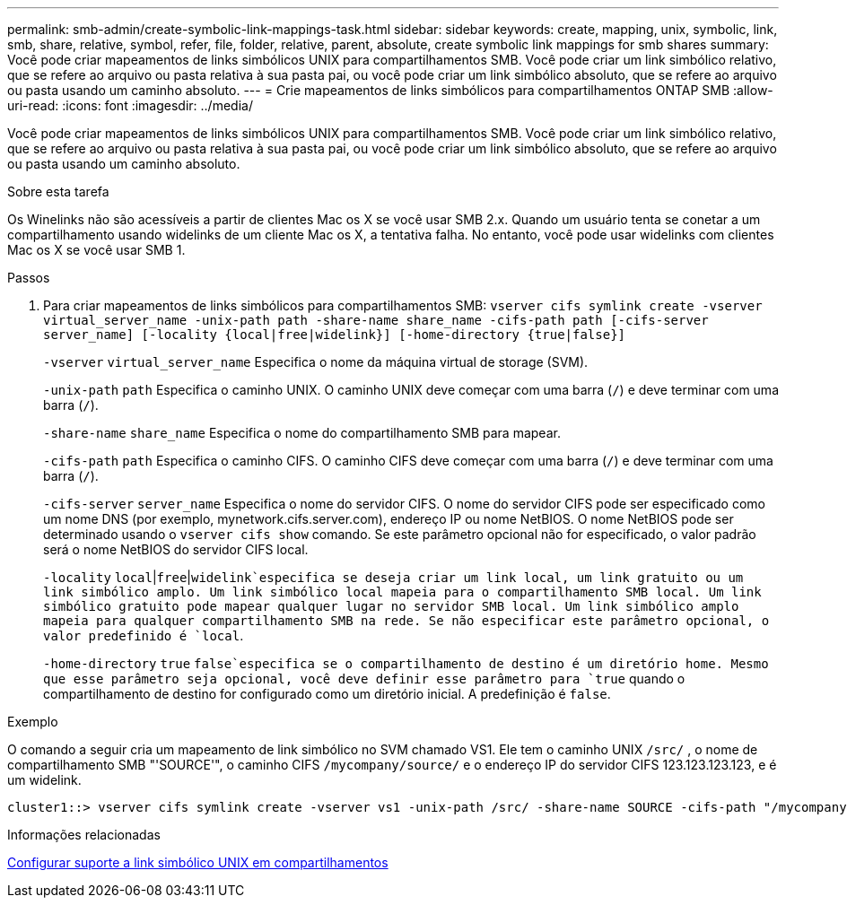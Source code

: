 ---
permalink: smb-admin/create-symbolic-link-mappings-task.html 
sidebar: sidebar 
keywords: create, mapping, unix, symbolic, link, smb, share, relative, symbol, refer, file, folder, relative, parent, absolute, create symbolic link mappings for smb shares 
summary: Você pode criar mapeamentos de links simbólicos UNIX para compartilhamentos SMB. Você pode criar um link simbólico relativo, que se refere ao arquivo ou pasta relativa à sua pasta pai, ou você pode criar um link simbólico absoluto, que se refere ao arquivo ou pasta usando um caminho absoluto. 
---
= Crie mapeamentos de links simbólicos para compartilhamentos ONTAP SMB
:allow-uri-read: 
:icons: font
:imagesdir: ../media/


[role="lead"]
Você pode criar mapeamentos de links simbólicos UNIX para compartilhamentos SMB. Você pode criar um link simbólico relativo, que se refere ao arquivo ou pasta relativa à sua pasta pai, ou você pode criar um link simbólico absoluto, que se refere ao arquivo ou pasta usando um caminho absoluto.

.Sobre esta tarefa
Os Winelinks não são acessíveis a partir de clientes Mac os X se você usar SMB 2.x. Quando um usuário tenta se conetar a um compartilhamento usando widelinks de um cliente Mac os X, a tentativa falha. No entanto, você pode usar widelinks com clientes Mac os X se você usar SMB 1.

.Passos
. Para criar mapeamentos de links simbólicos para compartilhamentos SMB: `vserver cifs symlink create -vserver virtual_server_name -unix-path path -share-name share_name -cifs-path path [-cifs-server server_name] [-locality {local|free|widelink}] [-home-directory {true|false}]`
+
`-vserver` `virtual_server_name` Especifica o nome da máquina virtual de storage (SVM).

+
`-unix-path` `path` Especifica o caminho UNIX. O caminho UNIX deve começar com uma barra (`/`) e deve terminar com uma barra (`/`).

+
`-share-name` `share_name` Especifica o nome do compartilhamento SMB para mapear.

+
`-cifs-path` `path` Especifica o caminho CIFS. O caminho CIFS deve começar com uma barra (`/`) e deve terminar com uma barra (`/`).

+
`-cifs-server` `server_name` Especifica o nome do servidor CIFS. O nome do servidor CIFS pode ser especificado como um nome DNS (por exemplo, mynetwork.cifs.server.com), endereço IP ou nome NetBIOS. O nome NetBIOS pode ser determinado usando o `vserver cifs show` comando. Se este parâmetro opcional não for especificado, o valor padrão será o nome NetBIOS do servidor CIFS local.

+
`-locality`  `local`|`free`|`widelink`especifica se deseja criar um link local, um link gratuito ou um link simbólico amplo. Um link simbólico local mapeia para o compartilhamento SMB local. Um link simbólico gratuito pode mapear qualquer lugar no servidor SMB local. Um link simbólico amplo mapeia para qualquer compartilhamento SMB na rede. Se não especificar este parâmetro opcional, o valor predefinido é `local`.

+
`-home-directory`  `true` `false`especifica se o compartilhamento de destino é um diretório home. Mesmo que esse parâmetro seja opcional, você deve definir esse parâmetro para `true` quando o compartilhamento de destino for configurado como um diretório inicial. A predefinição é `false`.



.Exemplo
O comando a seguir cria um mapeamento de link simbólico no SVM chamado VS1. Ele tem o caminho UNIX `/src/` , o nome de compartilhamento SMB "'SOURCE'", o caminho CIFS `/mycompany/source/` e o endereço IP do servidor CIFS 123.123.123.123, e é um widelink.

[listing]
----
cluster1::> vserver cifs symlink create -vserver vs1 -unix-path /src/ -share-name SOURCE -cifs-path "/mycompany/source/" -cifs-server 123.123.123.123 -locality widelink
----
.Informações relacionadas
xref:configure-unix-symbolic-link-support-shares-task.adoc[Configurar suporte a link simbólico UNIX em compartilhamentos]
